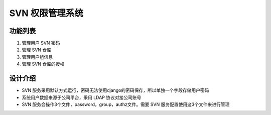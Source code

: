 SVN 权限管理系统
=======================

功能列表
-----------------------

1. 管理用户 SVN 密码
2. 管理 SVN 仓库
3. 管理用户组信息
4. 管理 SVN 仓库的授权

设计介绍
-----------------------

+ SVN 服务采用默认方式运行，密码无法使用django的密码保存，所以单独一个字段存储用户密码
+ 系统用户数据来源于公司平台，采用 LDAP 协议对接公司账号
+ SVN 服务会操作3个文件，password，group，authz文件。需要 SVN 服务配置使用这3个文件来进行管理